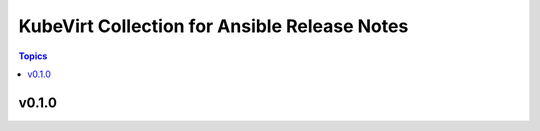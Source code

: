 =============================================
KubeVirt Collection for Ansible Release Notes
=============================================

.. contents:: Topics


v0.1.0
======
